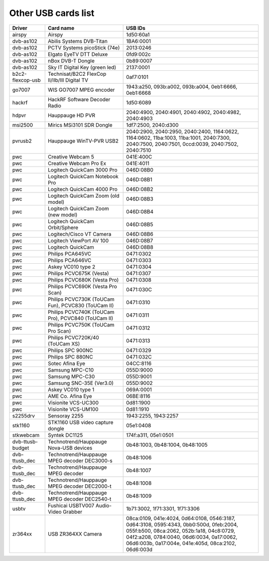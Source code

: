 .. SPDX-License-Identifier: GPL-2.0

Other USB cards list
====================

================  ======================================  =====================
Driver            Card name                               USB IDs
================  ======================================  =====================
airspy		  Airspy				  1d50:60a1
dvb-as102	  Abilis Systems DVB-Titan		  1BA6:0001
dvb-as102	  PCTV Systems picoStick (74e)		  2013:0246
dvb-as102	  Elgato EyeTV DTT Deluxe		  0fd9:002c
dvb-as102	  nBox DVB-T Dongle			  0b89:0007
dvb-as102	  Sky IT Digital Key (green led)	  2137:0001
b2c2-flexcop-usb  Technisat/B2C2 FlexCop II/IIb/III	  0af7:0101
		  Digital TV
go7007		  WIS GO7007 MPEG encoder		  1943:a250, 093b:a002,
							  093b:a004, 0eb1:6666,
							  0eb1:6668
hackrf		  HackRF Software Decoder Radio		  1d50:6089
hdpvr		  Hauppauge HD PVR			  2040:4900, 2040:4901,
							  2040:4902, 2040:4982,
							  2040:4903
msi2500		  Mirics MSi3101 SDR Dongle		  1df7:2500, 2040:d300
pvrusb2		  Hauppauge WinTV-PVR USB2		  2040:2900, 2040:2950,
							  2040:2400, 1164:0622,
							  1164:0602, 11ba:1003,
							  11ba:1001, 2040:7300,
							  2040:7500, 2040:7501,
							  0ccd:0039, 2040:7502,
							  2040:7510
pwc		  Creative Webcam 5			  041E:400C
pwc		  Creative Webcam Pro Ex		  041E:4011
pwc		  Logitech QuickCam 3000 Pro		  046D:08B0
pwc		  Logitech QuickCam Notebook Pro	  046D:08B1
pwc		  Logitech QuickCam 4000 Pro		  046D:08B2
pwc		  Logitech QuickCam Zoom (old model)	  046D:08B3
pwc		  Logitech QuickCam Zoom (new model)	  046D:08B4
pwc		  Logitech QuickCam Orbit/Sphere	  046D:08B5
pwc		  Logitech/Cisco VT Camera		  046D:08B6
pwc		  Logitech ViewPort AV 100		  046D:08B7
pwc		  Logitech QuickCam			  046D:08B8
pwc		  Philips PCA645VC			  0471:0302
pwc		  Philips PCA646VC			  0471:0303
pwc		  Askey VC010 type 2			  0471:0304
pwc		  Philips PCVC675K (Vesta)		  0471:0307
pwc		  Philips PCVC680K (Vesta Pro)		  0471:0308
pwc		  Philips PCVC690K (Vesta Pro Scan)	  0471:030C
pwc		  Philips PCVC730K (ToUCam Fun),	  0471:0310
		  PCVC830 (ToUCam II)
pwc		  Philips PCVC740K (ToUCam Pro),	  0471:0311
		  PCVC840 (ToUCam II)
pwc		  Philips PCVC750K (ToUCam Pro Scan)	  0471:0312
pwc		  Philips PCVC720K/40 (ToUCam XS)	  0471:0313
pwc		  Philips SPC 900NC			  0471:0329
pwc		  Philips SPC 880NC			  0471:032C
pwc		  Sotec Afina Eye			  04CC:8116
pwc		  Samsung MPC-C10			  055D:9000
pwc		  Samsung MPC-C30			  055D:9001
pwc		  Samsung SNC-35E (Ver3.0)		  055D:9002
pwc		  Askey VC010 type 1			  069A:0001
pwc		  AME Co. Afina Eye			  06BE:8116
pwc		  Visionite VCS-UC300			  0d81:1900
pwc		  Visionite VCS-UM100			  0d81:1910
s2255drv	  Sensoray 2255				  1943:2255, 1943:2257
stk1160		  STK1160 USB video capture dongle	  05e1:0408
stkwebcam	  Syntek DC1125				  174f:a311, 05e1:0501
dvb-ttusb-budget  Technotrend/Hauppauge Nova-USB devices  0b48:1003, 0b48:1004,
							  0b48:1005
dvb-ttusb_dec	  Technotrend/Hauppauge MPEG decoder	  0b48:1006
		  DEC3000-s
dvb-ttusb_dec	  Technotrend/Hauppauge MPEG decoder	  0b48:1007
dvb-ttusb_dec	  Technotrend/Hauppauge MPEG decoder	  0b48:1008
		  DEC2000-t
dvb-ttusb_dec	  Technotrend/Hauppauge MPEG decoder
		  DEC2540-t				  0b48:1009
usbtv		  Fushicai USBTV007 Audio-Video Grabber	  1b71:3002, 1f71:3301,
							  1f71:3306
zr364xx		  USB ZR364XX Camera			  08ca:0109, 041e:4024,
							  0d64:0108, 0546:3187,
							  0d64:3108, 0595:4343,
							  0bb0:500d, 0feb:2004,
							  055f:b500, 08ca:2062,
							  052b:1a18, 04c8:0729,
							  04f2:a208, 0784:0040,
							  06d6:0034, 0a17:0062,
							  06d6:003b, 0a17:004e,
							  041e:405d, 08ca:2102,
							  06d6:003d
================  ======================================  =====================
